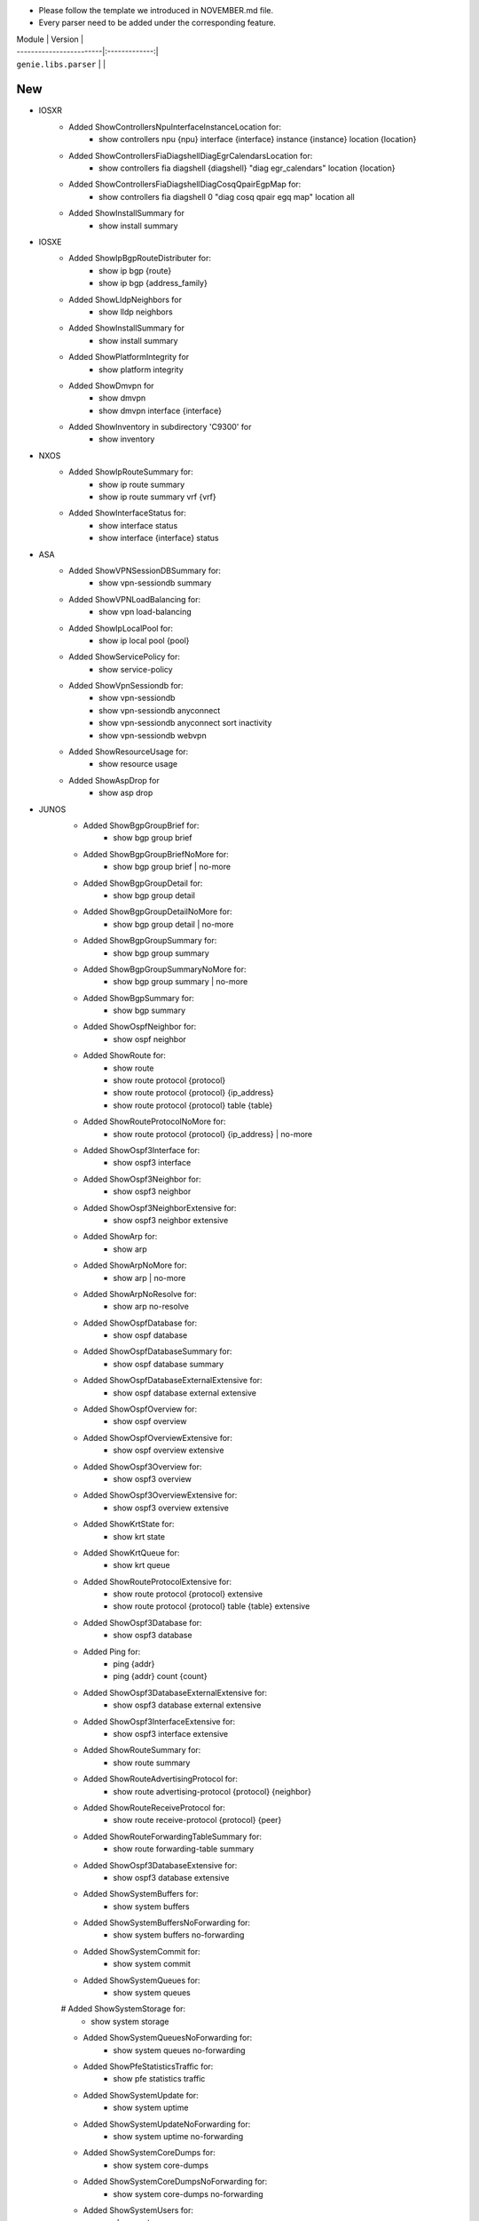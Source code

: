 * Please follow the template we introduced in NOVEMBER.md file.
* Every parser need to be added under the corresponding feature.

| Module                  | Version       |
| ------------------------|:-------------:|
| ``genie.libs.parser``   |               |

--------------------------------------------------------------------------------
                                New
--------------------------------------------------------------------------------
* IOSXR
    * Added ShowControllersNpuInterfaceInstanceLocation for:
        * show controllers npu {npu} interface {interface} instance {instance} location {location}
    * Added ShowControllersFiaDiagshellDiagEgrCalendarsLocation for:
        * show controllers fia diagshell {diagshell} "diag egr_calendars" location {location}
    * Added ShowControllersFiaDiagshellDiagCosqQpairEgpMap for:
        * show controllers fia diagshell 0 "diag cosq qpair egq map" location all
    * Added ShowInstallSummary for
        * show install summary

* IOSXE
    * Added ShowIpBgpRouteDistributer for:
        * show ip bgp {route}
        * show ip bgp {address_family}
    * Added ShowLldpNeighbors for
        * show lldp neighbors
    * Added ShowInstallSummary for
        * show install summary
    * Added ShowPlatformIntegrity for
        * show platform integrity
    * Added ShowDmvpn for
        * show dmvpn
        * show dmvpn interface {interface}
    * Added ShowInventory in subdirectory 'C9300' for
        * show inventory

* NXOS
    * Added ShowIpRouteSummary for:
        * show ip route summary
        * show ip route summary vrf {vrf}
    * Added ShowInterfaceStatus for:
        * show interface status
        * show interface {interface} status
* ASA
    * Added ShowVPNSessionDBSummary for:
        * show vpn-sessiondb summary
    * Added ShowVPNLoadBalancing for:
        * show vpn load-balancing
    * Added ShowIpLocalPool for:
        * show ip local pool {pool}
    * Added ShowServicePolicy for:
        * show service-policy
    * Added ShowVpnSessiondb for:
        * show vpn-sessiondb
        * show vpn-sessiondb anyconnect
        * show vpn-sessiondb anyconnect sort inactivity
        * show vpn-sessiondb webvpn
    * Added ShowResourceUsage for:
        * show resource usage
    * Added ShowAspDrop for
        * show asp drop

* JUNOS
    * Added ShowBgpGroupBrief for:
        * show bgp group brief
    * Added ShowBgpGroupBriefNoMore for:
        * show bgp group brief | no-more
    * Added ShowBgpGroupDetail for:
        * show bgp group detail
    * Added ShowBgpGroupDetailNoMore for:
        * show bgp group detail | no-more
    * Added ShowBgpGroupSummary for:
        * show bgp group summary
    * Added ShowBgpGroupSummaryNoMore for:
        * show bgp group summary | no-more
    * Added ShowBgpSummary for:
        * show bgp summary
    * Added ShowOspfNeighbor for:
        * show ospf neighbor
    * Added ShowRoute for:
        * show route
        * show route protocol {protocol}
        * show route protocol {protocol} {ip_address}
        * show route protocol {protocol} table {table}
    * Added ShowRouteProtocolNoMore for:
        * show route protocol {protocol} {ip_address} | no-more
    * Added ShowOspf3Interface for:
        * show ospf3 interface
    * Added ShowOspf3Neighbor for:
        * show ospf3 neighbor
    * Added ShowOspf3NeighborExtensive for:
        * show ospf3 neighbor extensive
    * Added ShowArp for:
        * show arp
    * Added ShowArpNoMore for:
        * show arp | no-more
    * Added ShowArpNoResolve for:
        * show arp no-resolve
    * Added ShowOspfDatabase for:
        * show ospf database 
    * Added ShowOspfDatabaseSummary for:
        * show ospf database summary
    * Added ShowOspfDatabaseExternalExtensive for:
        * show ospf database external extensive
    * Added ShowOspfOverview for:
        * show ospf overview
    * Added ShowOspfOverviewExtensive for:
        * show ospf overview extensive
    * Added ShowOspf3Overview for:
        * show ospf3 overview
    * Added ShowOspf3OverviewExtensive for:
        * show ospf3 overview extensive
    * Added ShowKrtState for:
        * show krt state
    * Added ShowKrtQueue for:
        * show krt queue
    * Added ShowRouteProtocolExtensive for:
        * show route protocol {protocol} extensive
        * show route protocol {protocol} table {table} extensive
    * Added ShowOspf3Database for:
        * show ospf3 database
    * Added Ping for:
        * ping {addr}
        * ping {addr} count {count}
    * Added ShowOspf3DatabaseExternalExtensive for:
        * show ospf3 database external extensive
    * Added ShowOspf3InterfaceExtensive for:
        * show ospf3 interface extensive
    * Added ShowRouteSummary for:
        * show route summary
    * Added ShowRouteAdvertisingProtocol for:
        * show route advertising-protocol {protocol} {neighbor}
    * Added ShowRouteReceiveProtocol for:
        * show route receive-protocol {protocol} {peer}
    * Added ShowRouteForwardingTableSummary for:
        * show route forwarding-table summary
    * Added ShowOspf3DatabaseExtensive for:
        * show ospf3 database extensive
    * Added ShowSystemBuffers for:
        * show system buffers
    * Added ShowSystemBuffersNoForwarding for:
        * show system buffers no-forwarding
    * Added ShowSystemCommit for:
        * show system commit
    * Added ShowSystemQueues for:
        * show system queues
    # Added ShowSystemStorage for:
        * show system storage
    * Added ShowSystemQueuesNoForwarding for:
        * show system queues no-forwarding
    * Added ShowPfeStatisticsTraffic for:
        * show pfe statistics traffic
    * Added ShowSystemUpdate for:
        * show system uptime
    * Added ShowSystemUpdateNoForwarding for:
        * show system uptime no-forwarding
    * Added ShowSystemCoreDumps for:
        * show system core-dumps
    * Added ShowSystemCoreDumpsNoForwarding for:
        * show system core-dumps no-forwarding
    * Added ShowSystemUsers for:
        * show system users
    * Added ShowChassisFpcDetail for:
        * show chassis fpc detail
    * Added ShowChassisFirmware for:
        * show chassis firmware
    * Added ShowChassisFirmwareNoForwarding for:
        * show chassis firmware no-forwarding
    * Added ShowChassisEnvironmentRoutingEngine for:
        * show chassis environment routing-engine
    * Added ShowChassisHardware for:
        * show chassis hardware
    * Added ShowChassisHardwareDetail for:
        * show chassis hardware detail
    * Added ShowChassisHardwareDetailNoForwarding for:
        * show chassis hardware detail no-forwarding
    * Added ShowChassisHardwareExtensive for:
        * show chassis hardware extensive
    * Added ShowChassisHardwareExtensiveNoForwarding for:
        * show chassis hardware extensive no-forwarding
    * Added ShowOspfDatabaseAdvertisingRouterSelfDetailSchema for:
        * show ospf database advertising-router self detail
    * Added ShowVersion in show_platform.py for:
        * show version



--------------------------------------------------------------------------------
                                Fix
--------------------------------------------------------------------------------
* ASA
    * Updated ShowVPNSessionDBSummary:
        * Added keys to the schema
        * Moved show command 'show vpn-sessiondb' into this class
        * Updated some mandatory keys's state in schema into Optional
    * Updated ShowVpnSessiondbSuper:
        * Added keys to the schema
        * Updated regex to support output in show vpn-sessiondb anyconnect

* IOSXE
    * Updated ShowMplsForwardingTable:
        * Modified wrong regex
    * Updated ShowIpCef:
        * Modified regex to support SID
        * update regex and schema to support local sid
    * Updated ShowMplsForwardingTableDetail:
        * show mpls forwarding-table {route} detail
    * Updated Traceroute:
        * Updated regex to support various outputs.
        * Updated schema and regex to support AS number.
    * Updated ShowBootvar
        * Fixed crash
        * Added unittest
    * Updated ShowInterfacesStatus
        * Change key mandatory 'type' into optional
        * Updated regex to support various output
    * Updated ShowNveEthernetSegment
        * Updated regex to support various output
    * Updated ShowIpInterfaceVrfAll
        * Update regex to support more various output
    * Update ShowEnvironment
        * Update regex to support more various output
    * Update ShowIpNatTranslations
        * Fix typo in cli_command
    * Update ShowNveInterfaceDetail
        * Update regex to support more various output
    * Update ShowIpOspfNeighborDetail
        * Update regex to support more various output
    * Update ShowCdpNeighborsDetail
        * Change key mandatory 'capabilities' into optional
    * Update ShowMacAddressTable
        * Update regex to support various output
    * Update ShowAccessLists
        * Update regex to support various output
    * Update ShowVrf
        * Update regex to support various output
    * Update ShowLldpEntry
        * Fix typo in the code
    * Update ShowIpMsdpPeer
        * Change key 'peer_as' into Optional to support various outputs
    * Update ShowBgpAllNeighbors:
        * Update regex to support various outputs.
    * Update ShowIpBgpAllDetail:
        * Fix the way that assigns value to key 'vrf'
    * Update ShowStandbyAll:
        * Update regex to support various outputs.
    * Update ShowInventory:
        * Added regex to support various outputs.
    * Update ShowIpInterface:
        * Fixed the typo in the keys 'broadcast_address' and 'security_level'
* NXOS
    * Updated ShowAccessLists
        * Update regex to support various outputs.
    * Updated ShowInterface
        * Update regex to cover both 'IP' and 'ip', both 'Rx' and 'RX'
        * Update regex to support various outputs.
        * Clean code and correctly assign values to the key 'enabled'
    * Updated ShowIpRoute
        * Add keys into the schema, modify regex
    * Updated ShowRouting
        * Change its parent class from ShowRoutingVrfAll into ShowIpRoute
    * Update ShowIpInterfaceVrfAll
        * Changed wccp_* keys to be optional from mandatory to support new output
    * Update ShowPlatformInternalHalPolicyRedirdst:
        * Changed keys rewrite_mac, rewrite_vnid, outgoing_l2_ifindex,
            outgoing_ifname, packets_hash as optional
    * Update ShowSystemInternalSysmgrServiceName:
        * Enhanced 'tag' key to support more output

* IOSXR
    * Update ShowBgpInstanceSummary
        * Update regex to support various output
    * Update ShowRouteIpv4
        * Update regex to support various output

* IOS
    * Update ShowInterfaces
        * Update regex to support various output
* JUNOS
    * Update ShowInterfacesTerse
        * show interfaces terse {interface}
        * show interfaces {interface} terse
    * Update ShowInterfacesTerseInterface
        * show interfaces terse {interface}
    * Update Ping
        * only the keys are changed into Optional
    * Update ShowRouteProtocol
        * Update regex to support various output

--------------------------------------------------------------------------------
                                common.py
--------------------------------------------------------------------------------
* updated _find_command to find command for nxos in aci mode

